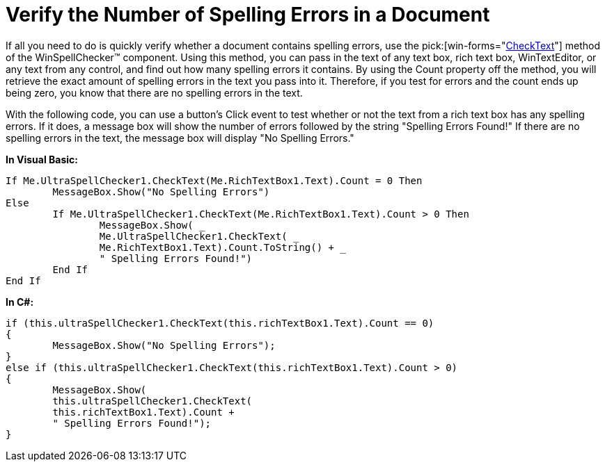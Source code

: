 ﻿////

|metadata|
{
    "name": "winspellchecker-verify-the-number-of-spelling-errors-in-a-document",
    "controlName": ["WinSpellChecker"],
    "tags": ["Validation"],
    "guid": "{C3DD154D-D3A7-4210-94D3-50219F1AF9D8}",  
    "buildFlags": [],
    "createdOn": "0001-01-01T00:00:00Z"
}
|metadata|
////

= Verify the Number of Spelling Errors in a Document

If all you need to do is quickly verify whether a document contains spelling errors, use the  pick:[win-forms="link:{ApiPlatform}win.ultrawinspellchecker{ApiVersion}~infragistics.win.ultrawinspellchecker.ultraspellchecker~checktext.html[CheckText]"]  method of the WinSpellChecker™ component. Using this method, you can pass in the text of any text box, rich text box, WinTextEditor, or any text from any control, and find out how many spelling errors it contains. By using the Count property off the method, you will retrieve the exact amount of spelling errors in the text you pass into it. Therefore, if you test for errors and the count ends up being zero, you know that there are no spelling errors in the text.

With the following code, you can use a button's Click event to test whether or not the text from a rich text box has any spelling errors. If it does, a message box will show the number of errors followed by the string "Spelling Errors Found!" If there are no spelling errors in the text, the message box will display "No Spelling Errors."

*In Visual Basic:*

----
If Me.UltraSpellChecker1.CheckText(Me.RichTextBox1.Text).Count = 0 Then
	MessageBox.Show("No Spelling Errors")
Else
	If Me.UltraSpellChecker1.CheckText(Me.RichTextBox1.Text).Count > 0 Then
		MessageBox.Show( _
		Me.UltraSpellChecker1.CheckText( _
		Me.RichTextBox1.Text).Count.ToString() + _
		" Spelling Errors Found!")
	End If
End If
----

*In C#:*

----
if (this.ultraSpellChecker1.CheckText(this.richTextBox1.Text).Count == 0)
{
	MessageBox.Show("No Spelling Errors");
}
else if (this.ultraSpellChecker1.CheckText(this.richTextBox1.Text).Count > 0)
{
	MessageBox.Show( 
	this.ultraSpellChecker1.CheckText(
	this.richTextBox1.Text).Count + 
	" Spelling Errors Found!");
}
----